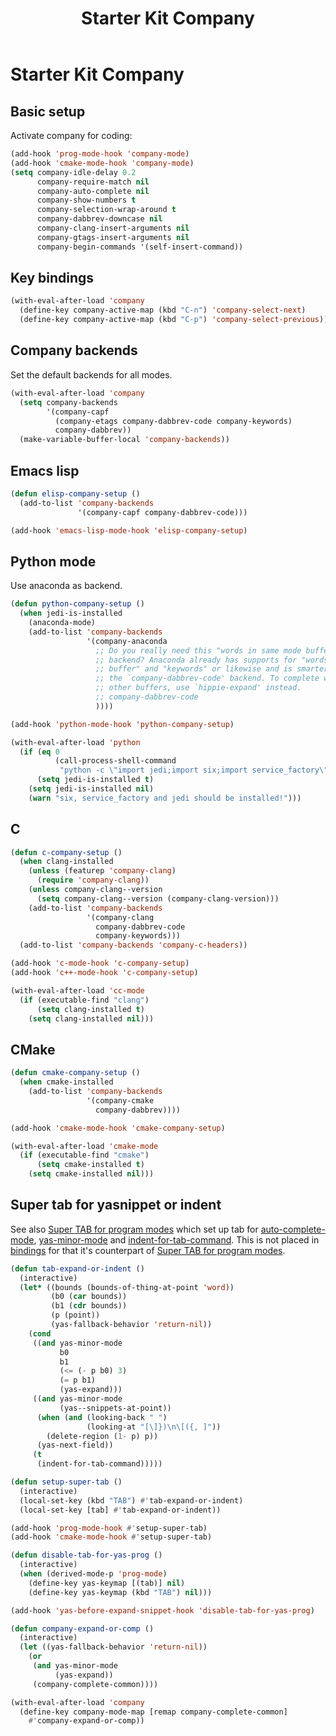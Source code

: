 #+TITLE: Starter Kit Company
#+OPTIONS: toc:nil num:nil ^:nil

* Starter Kit Company
** Basic setup

Activate company for coding:
#+begin_src emacs-lisp
(add-hook 'prog-mode-hook 'company-mode)
(add-hook 'cmake-mode-hook 'company-mode)
(setq company-idle-delay 0.2
      company-require-match nil
      company-auto-complete nil
      company-show-numbers t
      company-selection-wrap-around t
      company-dabbrev-downcase nil
      company-clang-insert-arguments nil
      company-gtags-insert-arguments nil
      company-begin-commands '(self-insert-command))
#+end_src

** Key bindings

#+begin_src emacs-lisp
(with-eval-after-load 'company
  (define-key company-active-map (kbd "C-n") 'company-select-next)
  (define-key company-active-map (kbd "C-p") 'company-select-previous))
#+end_src

** Company backends

Set the default backends for all modes.
#+BEGIN_SRC emacs-lisp
(with-eval-after-load 'company
  (setq company-backends
        '(company-capf
          (company-etags company-dabbrev-code company-keywords)
          company-dabbrev))
  (make-variable-buffer-local 'company-backends))
#+END_SRC

** Emacs lisp

#+begin_src emacs-lisp
(defun elisp-company-setup ()
  (add-to-list 'company-backends
               '(company-capf company-dabbrev-code)))

(add-hook 'emacs-lisp-mode-hook 'elisp-company-setup)
#+end_src

** Python mode

Use anaconda as backend.
#+begin_src emacs-lisp
(defun python-company-setup ()
  (when jedi-is-installed
    (anaconda-mode)
    (add-to-list 'company-backends
                 '(company-anaconda
                   ;; Do you really need this "words in same mode buffers"
                   ;; backend? Anaconda already has supports for "words in
                   ;; buffer" and "keywords" or likewise and is smarter than
                   ;; the `company-dabbrev-code' backend. To complete words in
                   ;; other buffers, use `hippie-expand' instead.
                   ;; company-dabbrev-code
                   ))))

(add-hook 'python-mode-hook 'python-company-setup)

(with-eval-after-load 'python
  (if (eq 0
          (call-process-shell-command
           "python -c \"import jedi;import six;import service_factory\""))
      (setq jedi-is-installed t)
    (setq jedi-is-installed nil)
    (warn "six, service_factory and jedi should be installed!")))
#+end_src

** C

#+begin_src emacs-lisp
(defun c-company-setup ()
  (when clang-installed
    (unless (featurep 'company-clang)
      (require 'company-clang))
    (unless company-clang--version
      (setq company-clang--version (company-clang-version)))
    (add-to-list 'company-backends
                 '(company-clang
                   company-dabbrev-code
                   company-keywords)))
  (add-to-list 'company-backends 'company-c-headers))

(add-hook 'c-mode-hook 'c-company-setup)
(add-hook 'c++-mode-hook 'c-company-setup)

(with-eval-after-load 'cc-mode
  (if (executable-find "clang")
      (setq clang-installed t)
    (setq clang-installed nil)))
#+end_src

** CMake

#+begin_src emacs-lisp
(defun cmake-company-setup ()
  (when cmake-installed
    (add-to-list 'company-backends
                 '(company-cmake
                   company-dabbrev))))

(add-hook 'cmake-mode-hook 'cmake-company-setup)

(with-eval-after-load 'cmake-mode
  (if (executable-find "cmake")
      (setq cmake-installed t)
    (setq cmake-installed nil)))
#+end_src

** Super tab for yasnippet or indent

See also [[file:starter-kit-autocomplete.org::*Super%20TAB%20for%20program%20modes][Super TAB for program modes]] which set up tab for [[help:auto-complete-mode][auto-complete-mode]],
[[help:yas-minor-mode][yas-minor-mode]] and [[help:indent-for-tab-command][indent-for-tab-command]]. This is not placed in [[file:starter-kit-bindings.org][bindings]] for
that it's counterpart of [[file:starter-kit-autocomplete.org::*Super%20TAB%20for%20program%20modes][Super TAB for program modes]].
#+begin_src emacs-lisp
(defun tab-expand-or-indent ()
  (interactive)
  (let* ((bounds (bounds-of-thing-at-point 'word))
         (b0 (car bounds))
         (b1 (cdr bounds))
         (p (point))
         (yas-fallback-behavior 'return-nil))
    (cond
     ((and yas-minor-mode
           b0
           b1
           (<= (- p b0) 3)
           (= p b1)
           (yas-expand)))
     ((and yas-minor-mode
           (yas--snippets-at-point))
      (when (and (looking-back " ")
                 (looking-at "[\]})\n\[({, ]"))
        (delete-region (1- p) p))
      (yas-next-field))
     (t
      (indent-for-tab-command)))))

(defun setup-super-tab ()
  (interactive)
  (local-set-key (kbd "TAB") #'tab-expand-or-indent)
  (local-set-key [tab] #'tab-expand-or-indent))

(add-hook 'prog-mode-hook #'setup-super-tab)
(add-hook 'cmake-mode-hook #'setup-super-tab)

(defun disable-tab-for-yas-prog ()
  (interactive)
  (when (derived-mode-p 'prog-mode)
    (define-key yas-keymap [(tab)] nil)
    (define-key yas-keymap (kbd "TAB") nil)))

(add-hook 'yas-before-expand-snippet-hook 'disable-tab-for-yas-prog)

(defun company-expand-or-comp ()
  (interactive)
  (let ((yas-fallback-behavior 'return-nil))
    (or
     (and yas-minor-mode
          (yas-expand))
     (company-complete-common))))

(with-eval-after-load 'company
  (define-key company-mode-map [remap company-complete-common]
    #'company-expand-or-comp))
#+end_src
